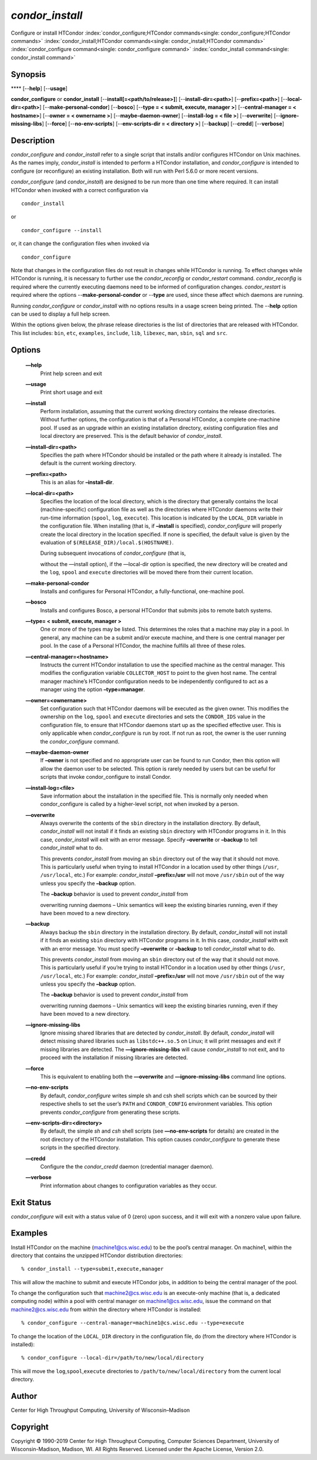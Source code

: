       

*condor\_install*
=================

Configure or install HTCondor
:index:`condor_configure;HTCondor commands<single: condor_configure;HTCondor commands>`
:index:`condor_install;HTCondor commands<single: condor_install;HTCondor commands>`
:index:`condor_configure command<single: condor_configure command>`
:index:`condor_install command<single: condor_install command>`

Synopsis
--------

**** [--**help**] [--**usage**]

**condor\_configure** or **condor\_install**
[--**install[=<path/to/release>]**] [--**install-dir=<path>**]
[--**prefix=<path>**] [--**local-dir=<path>**]
[--**make-personal-condor**] [--**bosco**] [--**type = < submit,
execute, manager >**] [--**central-manager = < hostname>**] [--**owner =
< ownername >**] [--**maybe-daemon-owner**] [--**install-log = < file
>**] [--**overwrite**] [--**ignore-missing-libs**] [--**force**]
[--**no-env-scripts**] [--**env-scripts-dir = < directory >**]
[--**backup**] [--**credd**] [--**verbose**]

Description
-----------

*condor\_configure* and *condor\_install* refer to a single script that
installs and/or configures HTCondor on Unix machines. As the names
imply, *condor\_install* is intended to perform a HTCondor installation,
and *condor\_configure* is intended to configure (or reconfigure) an
existing installation. Both will run with Perl 5.6.0 or more recent
versions.

*condor\_configure* (and *condor\_install*) are designed to be run more
than one time where required. It can install HTCondor when invoked with
a correct configuration via

::

    condor_install

or

::

    condor_configure --install

or, it can change the configuration files when invoked via

::

    condor_configure

Note that changes in the configuration files do not result in changes
while HTCondor is running. To effect changes while HTCondor is running,
it is necessary to further use the *condor\_reconfig* or
*condor\_restart* command. *condor\_reconfig* is required where the
currently executing daemons need to be informed of configuration
changes. *condor\_restart* is required where the options
--**make-personal-condor** or --**type** are used, since these affect
which daemons are running.

Running *condor\_configure* or *condor\_install* with no options results
in a usage screen being printed. The --**help** option can be used to
display a full help screen.

Within the options given below, the phrase release directories is the
list of directories that are released with HTCondor. This list includes:
``bin``, ``etc``, ``examples``, ``include``, ``lib``, ``libexec``,
``man``, ``sbin``, ``sql`` and ``src``.

Options
-------

 **—help**
    Print help screen and exit
 **—usage**
    Print short usage and exit
 **—install**
    Perform installation, assuming that the current working directory
    contains the release directories. Without further options, the
    configuration is that of a Personal HTCondor, a complete one-machine
    pool. If used as an upgrade within an existing installation
    directory, existing configuration files and local directory are
    preserved. This is the default behavior of *condor\_install*.
 **—install-dir=<path>**
    Specifies the path where HTCondor should be installed or the path
    where it already is installed. The default is the current working
    directory.
 **—prefix=<path>**
    This is an alias for **–install-dir**.
 **—local-dir=<path>**
    Specifies the location of the local directory, which is the
    directory that generally contains the local (machine-specific)
    configuration file as well as the directories where HTCondor daemons
    write their run-time information (``spool``, ``log``, ``execute``).
    This location is indicated by the ``LOCAL_DIR`` variable in the
    configuration file. When installing (that is, if **–install** is
    specified), *condor\_configure* will properly create the local
    directory in the location specified. If none is specified, the
    default value is given by the evaluation of
    ``$(RELEASE_DIR)/local.$(HOSTNAME)``.

    | During subsequent invocations of *condor\_configure* (that is,
    without the —install option), if the —local-dir option is specified,
    the new directory will be created and the ``log``, ``spool`` and
    ``execute`` directories will be moved there from their current
    location.

 **—make-personal-condor**
    Installs and configures for Personal HTCondor, a fully-functional,
    one-machine pool.
 **—bosco**
    Installs and configures Bosco, a personal HTCondor that submits jobs
    to remote batch systems.
 **—type= < submit, execute, manager >**
    One or more of the types may be listed. This determines the roles
    that a machine may play in a pool. In general, any machine can be a
    submit and/or execute machine, and there is one central manager per
    pool. In the case of a Personal HTCondor, the machine fulfills all
    three of these roles.
 **—central-manager=<hostname>**
    Instructs the current HTCondor installation to use the specified
    machine as the central manager. This modifies the configuration
    variable ``COLLECTOR_HOST`` to point to the given host name. The
    central manager machine’s HTCondor configuration needs to be
    independently configured to act as a manager using the option
    **–type=manager**.
 **—owner=<ownername>**
    Set configuration such that HTCondor daemons will be executed as the
    given owner. This modifies the ownership on the ``log``, ``spool``
    and ``execute`` directories and sets the ``CONDOR_IDS`` value in the
    configuration file, to ensure that HTCondor daemons start up as the
    specified effective user. This is only applicable when
    *condor\_configure* is run by root. If not run as root, the owner is
    the user running the *condor\_configure* command.
 **—maybe-daemon-owner**
    If **–owner** is not specified and no appropriate user can be found
    to run Condor, then this option will allow the daemon user to be
    selected. This option is rarely needed by users but can be useful
    for scripts that invoke condor\_configure to install Condor.
 **—install-log=<file>**
    Save information about the installation in the specified file. This
    is normally only needed when condor\_configure is called by a
    higher-level script, not when invoked by a person.
 **—overwrite**
    Always overwrite the contents of the ``sbin`` directory in the
    installation directory. By default, *condor\_install* will not
    install if it finds an existing ``sbin`` directory with HTCondor
    programs in it. In this case, *condor\_install* will exit with an
    error message. Specify **–overwrite** or **–backup** to tell
    *condor\_install* what to do.

    This prevents *condor\_install* from moving an ``sbin`` directory
    out of the way that it should not move. This is particularly useful
    when trying to install HTCondor in a location used by other things
    (``/usr``, ``/usr/local``, etc.) For example: *condor\_install*
    **–prefix=/usr** will not move ``/usr/sbin`` out of the way unless
    you specify the **–backup** option.

    | The **–backup** behavior is used to prevent *condor\_install* from
    overwriting running daemons – Unix semantics will keep the existing
    binaries running, even if they have been moved to a new directory.

 **—backup**
    Always backup the ``sbin`` directory in the installation directory.
    By default, *condor\_install* will not install if it finds an
    existing ``sbin`` directory with HTCondor programs in it. In this
    case, *condor\_install* with exit with an error message. You must
    specify **–overwrite** or **–backup** to tell *condor\_install* what
    to do.

    This prevents *condor\_install* from moving an ``sbin`` directory
    out of the way that it should not move. This is particularly useful
    if you’re trying to install HTCondor in a location used by other
    things (``/usr``, ``/usr/local``, etc.) For example:
    *condor\_install* **–prefix=/usr** will not move ``/usr/sbin`` out
    of the way unless you specify the **–backup** option.

    | The **–backup** behavior is used to prevent *condor\_install* from
    overwriting running daemons – Unix semantics will keep the existing
    binaries running, even if they have been moved to a new directory.

 **—ignore-missing-libs**
    Ignore missing shared libraries that are detected by
    *condor\_install*. By default, *condor\_install* will detect missing
    shared libraries such as ``libstdc++.so.5`` on Linux; it will print
    messages and exit if missing libraries are detected. The
    **—ignore-missing-libs** will cause *condor\_install* to not exit,
    and to proceed with the installation if missing libraries are
    detected.
 **—force**
    This is equivalent to enabling both the **—overwrite** and
    **—ignore-missing-libs** command line options.
 **—no-env-scripts**
    By default, *condor\_configure* writes simple sh and csh shell
    scripts which can be sourced by their respective shells to set the
    user’s ``PATH`` and ``CONDOR_CONFIG`` environment variables. This
    option prevents *condor\_configure* from generating these scripts.
 **—env-scripts-dir=<directory>**
    By default, the simple *sh* and *csh* shell scripts (see
    **—no-env-scripts** for details) are created in the root directory
    of the HTCondor installation. This option causes *condor\_configure*
    to generate these scripts in the specified directory.
 **—credd**
    Configure the the *condor\_credd* daemon (credential manager
    daemon).
 **—verbose**
    Print information about changes to configuration variables as they
    occur.

Exit Status
-----------

*condor\_configure* will exit with a status value of 0 (zero) upon
success, and it will exit with a nonzero value upon failure.

Examples
--------

Install HTCondor on the machine (machine1@cs.wisc.edu) to be the pool’s
central manager. On machine1, within the directory that contains the
unzipped HTCondor distribution directories:

::

    % condor_install --type=submit,execute,manager

This will allow the machine to submit and execute HTCondor jobs, in
addition to being the central manager of the pool.

To change the configuration such that machine2@cs.wisc.edu is an
execute-only machine (that is, a dedicated computing node) within a pool
with central manager on machine1@cs.wisc.edu, issue the command on that
machine2@cs.wisc.edu from within the directory where HTCondor is
installed:

::

    % condor_configure --central-manager=machine1@cs.wisc.edu --type=execute

To change the location of the ``LOCAL_DIR`` directory in the
configuration file, do (from the directory where HTCondor is installed):

::

    % condor_configure --local-dir=/path/to/new/local/directory

This will move the ``log``,\ ``spool``,\ ``execute`` directories to
``/path/to/new/local/directory`` from the current local directory.

Author
------

Center for High Throughput Computing, University of Wisconsin–Madison

Copyright
---------

Copyright © 1990-2019 Center for High Throughput Computing, Computer
Sciences Department, University of Wisconsin-Madison, Madison, WI. All
Rights Reserved. Licensed under the Apache License, Version 2.0.

      
